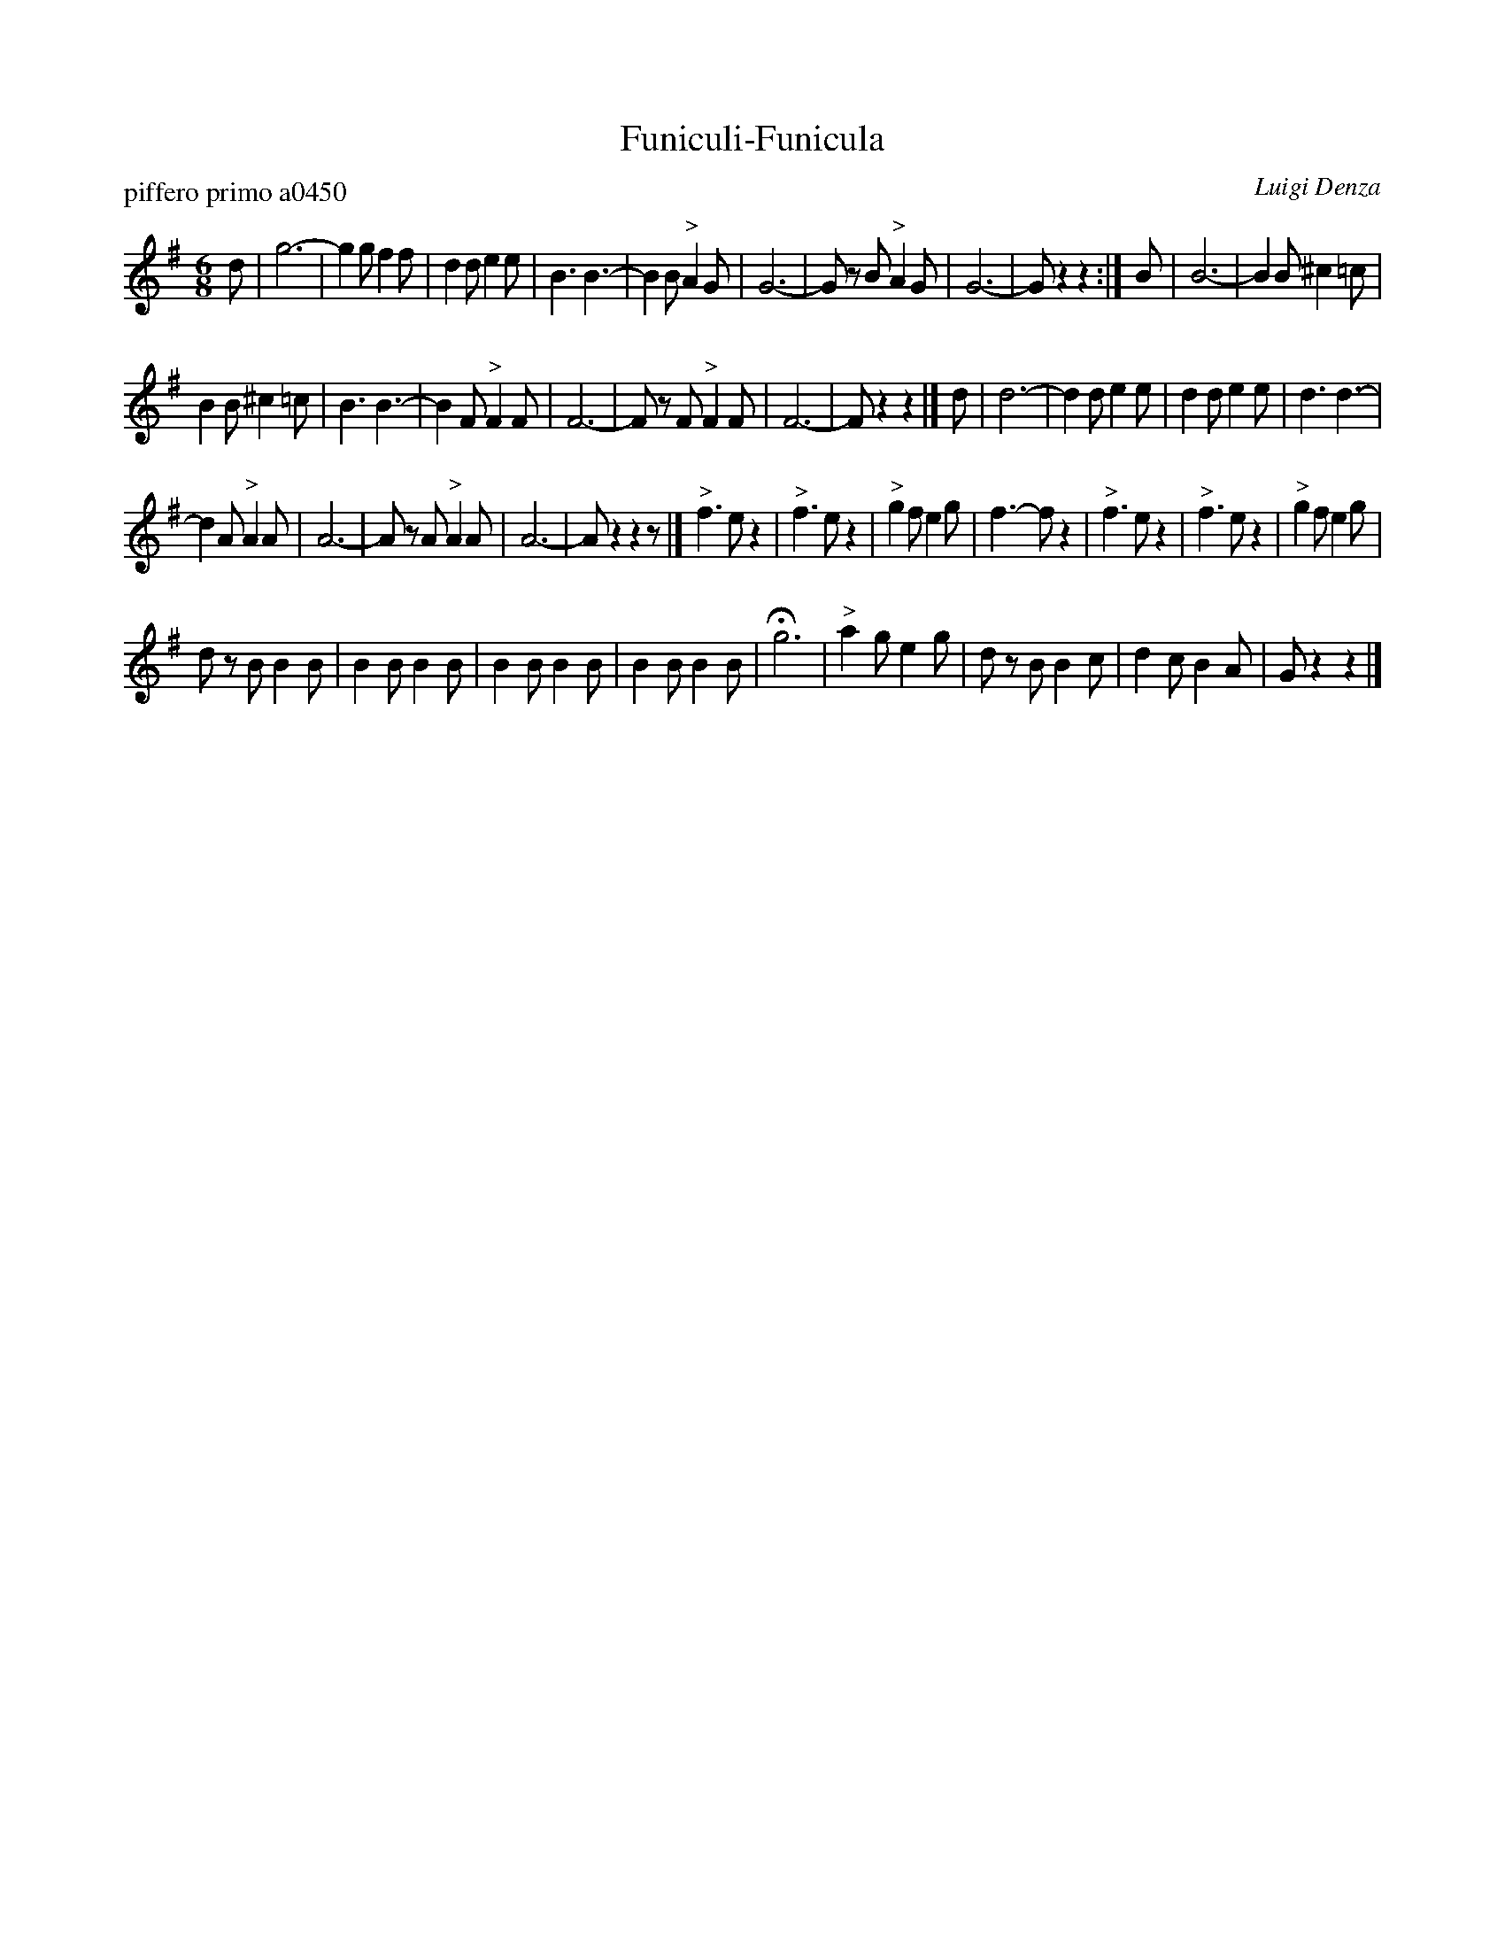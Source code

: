 X: 1
T: Funiculi-Funicula
P: piffero primo a0450
O: Luigi Denza
%R: jig, tarantella
F: http://ancients.sudburymuster.org/mus/sng/pdf/finiculiC0.pdf
Z: 2020 John Chambers <jc:trillian.mit.edu>
M: 6/8
L: 1/8
K: G
d |\
g6- | g2g f2f | d2d e2e | B3 B3- | B2B "^>"A2G | G6- | Gz B "^>"A2G | G6- | Gz2 z2 :|\
B | B6- | B2B ^c2=c |
B2B ^c2=c | B3 B3- | B2F "^>"F2F | F6- | Fz F "^>"F2F | F6- | Fz2 z2 |]\
d | d6- | d2d e2e | d2d e2e | d3 d3- |
d2A "^>"A2A | A6- | Az A "^>"A2A | A6- | Az2 z2z |]\
"^>"f3 ez2 | "^>"f3 ez2 | "^>"g2f e2g | f3- fz2 | "^>"f3 ez2 | "^>"f3 ez2 | "^>"g2f e2g |
dz B B2B | B2B B2B | B2B B2B | B2B B2B | Hg6 | "^>"a2g e2g | dz B B2c | d2c B2A | Gz2 z2 |]
